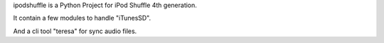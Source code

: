 ipodshuffle is a Python Project for iPod Shuffle 4th generation.

It contain a few modules to handle "iTunesSD".

And a cli tool "teresa" for sync audio files.



